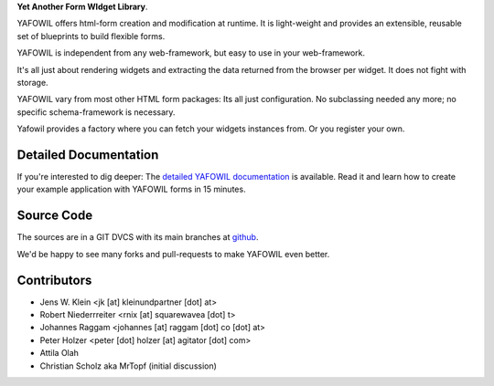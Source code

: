**Yet Another Form WIdget Library**.

YAFOWIL offers html-form creation and modification at runtime. It is
light-weight and provides an extensible, reusable set of blueprints to build 
flexible forms.

YAFOWIL is independent from any web-framework, but easy to use in your
web-framework.

It's all just about rendering widgets and extracting the data returned from the
browser per widget. It does not fight with storage.

YAFOWIL vary from most other HTML form packages: Its all just configuration. No
subclassing needed any more; no specific schema-framework is necessary.

Yafowil provides a factory where you can fetch your widgets instances from.
Or you register your own.


Detailed Documentation
======================

If you're interested to dig deeper: The `detailed YAFOWIL documentation
<http://docs.yafowil.info>`_ is available. Read it and learn how to
create your example application with YAFOWIL forms in 15 minutes.


Source Code
===========

The sources are in a GIT DVCS with its main branches at
`github <http://github.com/bluedynamics/yafowil>`_.

We'd be happy to see many forks and pull-requests to make YAFOWIL even better.


Contributors
============

- Jens W. Klein <jk [at] kleinundpartner [dot] at>

- Robert Niederrreiter <rnix [at] squarewavea [dot] t>

- Johannes Raggam <johannes [at] raggam [dot] co [dot] at>

- Peter Holzer <peter [dot] holzer [at] agitator [dot] com>

- Attila Olah

- Christian Scholz aka MrTopf (initial discussion)
